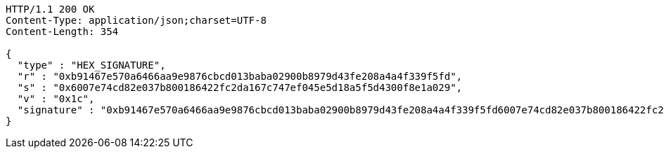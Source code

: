 [source,http,options="nowrap"]
----
HTTP/1.1 200 OK
Content-Type: application/json;charset=UTF-8
Content-Length: 354

{
  "type" : "HEX_SIGNATURE",
  "r" : "0xb91467e570a6466aa9e9876cbcd013baba02900b8979d43fe208a4a4f339f5fd",
  "s" : "0x6007e74cd82e037b800186422fc2da167c747ef045e5d18a5f5d4300f8e1a029",
  "v" : "0x1c",
  "signature" : "0xb91467e570a6466aa9e9876cbcd013baba02900b8979d43fe208a4a4f339f5fd6007e74cd82e037b800186422fc2da167c747ef045e5d18a5f5d4300f8e1a0291c"
}
----